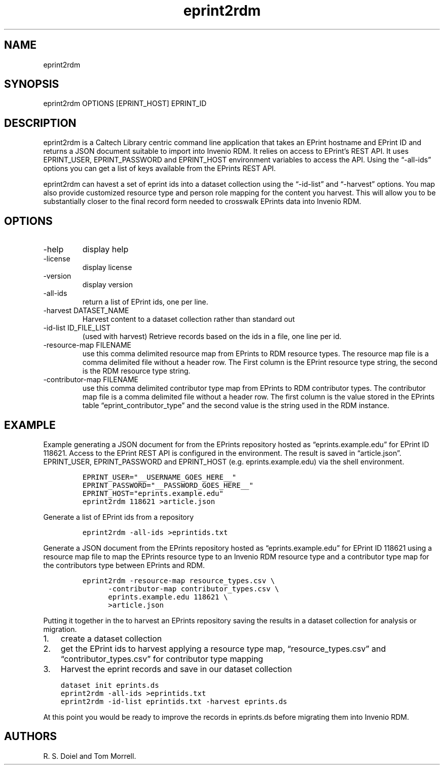 .\" Automatically generated by Pandoc 3.1.4
.\"
.\" Define V font for inline verbatim, using C font in formats
.\" that render this, and otherwise B font.
.ie "\f[CB]x\f[]"x" \{\
. ftr V B
. ftr VI BI
. ftr VB B
. ftr VBI BI
.\}
.el \{\
. ftr V CR
. ftr VI CI
. ftr VB CB
. ftr VBI CBI
.\}
.TH "eprint2rdm" "1" "2023-08-15" "irdmtools user manual" "version 0.0.34 2b5d4cb"
.hy
.SH NAME
.PP
eprint2rdm
.SH SYNOPSIS
.PP
eprint2rdm OPTIONS [EPRINT_HOST] EPRINT_ID
.SH DESCRIPTION
.PP
eprint2rdm is a Caltech Library centric command line application that
takes an EPrint hostname and EPrint ID and returns a JSON document
suitable to import into Invenio RDM.
It relies on access to EPrint\[cq]s REST API.
It uses EPRINT_USER, EPRINT_PASSWORD and EPRINT_HOST environment
variables to access the API.
Using the \[lq]-all-ids\[rq] options you can get a list of keys
available from the EPrints REST API.
.PP
eprint2rdm can havest a set of eprint ids into a dataset collection
using the \[lq]-id-list\[rq] and \[lq]-harvest\[rq] options.
You map also provide customized resource type and person role mapping
for the content you harvest.
This will allow you to be substantially closer to the final record form
needed to crosswalk EPrints data into Invenio RDM.
.SH OPTIONS
.TP
-help
display help
.TP
-license
display license
.TP
-version
display version
.TP
-all-ids
return a list of EPrint ids, one per line.
.TP
-harvest DATASET_NAME
Harvest content to a dataset collection rather than standard out
.TP
-id-list ID_FILE_LIST
(used with harvest) Retrieve records based on the ids in a file, one
line per id.
.TP
-resource-map FILENAME
use this comma delimited resource map from EPrints to RDM resource
types.
The resource map file is a comma delimited file without a header row.
The First column is the EPrint resource type string, the second is the
RDM resource type string.
.TP
-contributor-map FILENAME
use this comma delimited contributor type map from EPrints to RDM
contributor types.
The contributor map file is a comma delimited file without a header row.
The first column is the value stored in the EPrints table
\[lq]eprint_contributor_type\[rq] and the second value is the string
used in the RDM instance.
.SH EXAMPLE
.PP
Example generating a JSON document for from the EPrints repository
hosted as \[lq]eprints.example.edu\[rq] for EPrint ID 118621.
Access to the EPrint REST API is configured in the environment.
The result is saved in \[lq]article.json\[rq].
EPRINT_USER, EPRINT_PASSWORD and EPRINT_HOST (e.g.\ eprints.example.edu)
via the shell environment.
.IP
.nf
\f[C]
EPRINT_USER=\[dq]__USERNAME_GOES_HERE__\[dq]
EPRINT_PASSWORD=\[dq]__PASSWORD_GOES_HERE__\[dq]
EPRINT_HOST=\[dq]eprints.example.edu\[dq]
eprint2rdm 118621 >article.json
\f[R]
.fi
.PP
Generate a list of EPrint ids from a repository
.IP
.nf
\f[C]
eprint2rdm -all-ids >eprintids.txt
\f[R]
.fi
.PP
Generate a JSON document from the EPrints repository hosted as
\[lq]eprints.example.edu\[rq] for EPrint ID 118621 using a resource map
file to map the EPrints resource type to an Invenio RDM resource type
and a contributor type map for the contributors type between EPrints and
RDM.
.IP
.nf
\f[C]
eprint2rdm -resource-map resource_types.csv \[rs]
      -contributor-map contributor_types.csv \[rs]
      eprints.example.edu 118621 \[rs]
      >article.json
\f[R]
.fi
.PP
Putting it together in the to harvest an EPrints repository saving the
results in a dataset collection for analysis or migration.
.IP "1." 3
create a dataset collection
.IP "2." 3
get the EPrint ids to harvest applying a resource type map,
\[lq]resource_types.csv\[rq] and \[lq]contributor_types.csv\[rq] for
contributor type mapping
.IP "3." 3
Harvest the eprint records and save in our dataset collection
.IP
.nf
\f[C]
dataset init eprints.ds
eprint2rdm -all-ids >eprintids.txt
eprint2rdm -id-list eprintids.txt -harvest eprints.ds
\f[R]
.fi
.PP
At this point you would be ready to improve the records in eprints.ds
before migrating them into Invenio RDM.
.SH AUTHORS
R. S. Doiel and Tom Morrell.
